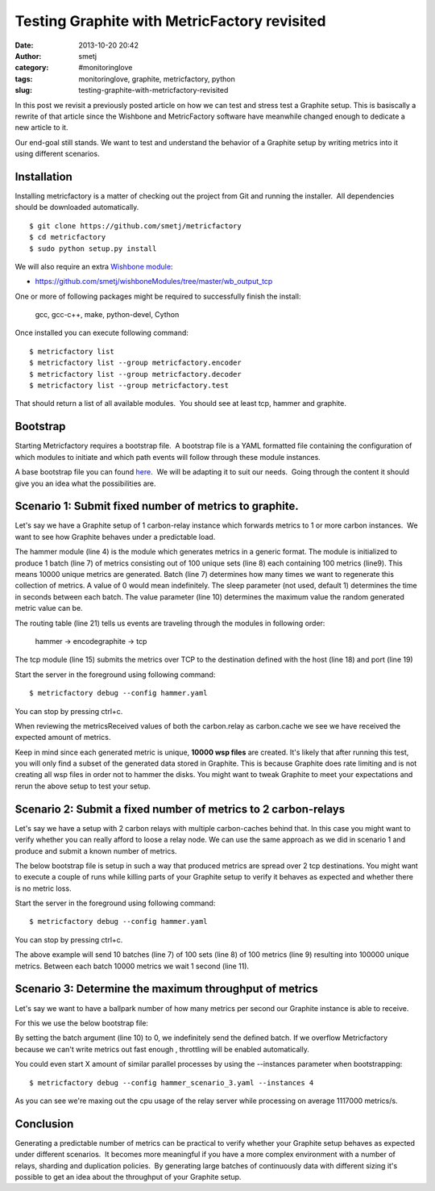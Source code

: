 Testing Graphite with MetricFactory revisited
#############################################
:date: 2013-10-20 20:42
:author: smetj
:category: #monitoringlove
:tags: monitoringlove, graphite, metricfactory, python
:slug: testing-graphite-with-metricfactory-revisited

In this post we revisit a previously posted article on how we can test and
stress test a Graphite setup. This is basiscally a rewrite of that article
since the Wishbone and MetricFactory software have meanwhile changed
enough to dedicate a new article to it.

Our end-goal still stands.  We want to test and understand the behavior of a
Graphite setup by writing metrics into it using different scenarios.


Installation
~~~~~~~~~~~~

Installing metricfactory is a matter of checking out the project from
Git and running the installer.  All dependencies should be downloaded
automatically.

::

    $ git clone https://github.com/smetj/metricfactory
    $ cd metricfactory
    $ sudo python setup.py install

We will also require an extra `Wishbone module`_:

- https://github.com/smetj/wishboneModules/tree/master/wb_output_tcp

One or more of following packages might be required to successfully
finish the install:

  gcc, gcc-c++, make, python-devel, Cython

Once installed you can execute following command:

::

    $ metricfactory list
    $ metricfactory list --group metricfactory.encoder
    $ metricfactory list --group metricfactory.decoder
    $ metricfactory list --group metricfactory.test

That should return a list of all available modules.  You should see at
least tcp, hammer and graphite.

Bootstrap
~~~~~~~~~

Starting Metricfactory requires a bootstrap file.  A bootstrap file is a YAML
formatted file containing the configuration of which modules to initiate and
which path events will follow through these module instances.

A base bootstrap file you can found `here`_.  We will be adapting it to
suit our needs.  Going through the content it should give you an idea
what the possibilities are.

Scenario 1: Submit fixed number of metrics to graphite.
~~~~~~~~~~~~~~~~~~~~~~~~~~~~~~~~~~~~~~~~~~~~~~~~~~~~~~~

Let's say we have a Graphite setup of 1 carbon-relay instance which forwards
metrics to 1 or more carbon instances.  We want to see how Graphite behaves
under a predictable load.


.. code-block:: identifier
  :linenos: table

  ---
  modules:

      hammer:
          module: metricfactory.test.hammer
          arguments:
              batch: 1
              batch_size: 100
              set_size: 100
              value: 1000

      encodegraphite:
          module: wishbone.builtin.metrics.graphite

      tcp:
          module: wishbone.output.tcp
          arguments:
              host: graphite-001
              port: 2013

  routingtable:

      - hammer.outbox             -> encodegraphite.inbox
      - encodegraphite.outbox     -> tcp.inbox
  ...


The hammer module (line 4) is the module which generates metrics in a generic
format. The module is initialized to produce 1 batch (line 7) of metrics
consisting out of 100 unique sets (line 8) each containing 100 metrics
(line9). This means 10000 unique metrics are generated. Batch (line 7)
determines how many times we want to regenerate this collection of metrics.  A
value of 0 would mean indefinitely.  The sleep parameter (not used, default 1)
determines the time in seconds between each batch. The value parameter (line
10) determines the maximum value the random generated metric value can be.


The routing table (line 21) tells us events are traveling through the modules
in following order:

  hammer -> encodegraphite -> tcp

The tcp module (line 15) submits the metrics over TCP to the destination
defined with the host (line 18) and port (line 19)

Start the server in the foreground using following command:

::

    $ metricfactory debug --config hammer.yaml

You can stop by pressing ctrl+c.

|graphite1|

When reviewing the metricsReceived values of both the carbon.relay as
carbon.cache we see we have received the expected amount of metrics.

Keep in mind since each generated metric is unique, **10000 wsp files** are
created. It's likely that after running this test,  you will only find a
subset of the generated data stored in Graphite.  This is because Graphite
does rate limiting and is not creating all wsp files in order not to hammer
the disks.  You might want to tweak Graphite to meet your expectations and
rerun the above setup to test your setup.


Scenario 2: Submit a fixed number of metrics to 2 carbon-relays
~~~~~~~~~~~~~~~~~~~~~~~~~~~~~~~~~~~~~~~~~~~~~~~~~~~~~~~~~~~~~~~

Let's say we have a setup with 2 carbon relays with multiple carbon-caches
behind that.  In this case you might want to verify whether you can really
afford to loose a relay node.  We can use the same approach as we did in
scenario 1 and produce and submit a known number of metrics.

The below bootstrap file is setup in such a way that produced metrics are
spread over 2 tcp destinations.  You might want to execute a couple of runs
while killing parts of your Graphite setup to verify it behaves as expected
and whether there is no metric loss.

.. code-block:: identifier
  :linenos: table

  ---
  modules:

      hammer:
          module: metricfactory.test.hammer
          arguments:
              batch: 10
              batch_size: 100
              set_size: 100
              value: 1000
              sleep: 1

      encodegraphite:
          module: wishbone.builtin.metrics.graphite

      funnel:
          module: wishbone.builtin.flow.funnel

      balance:
          module: wishbone.builtin.flow.roundrobin

      tcp1:
          module: wishbone.output.tcp
          arguments:
              host: graphite-001
              port: 2013

      tcp2:
          module: wishbone.output.tcp
          arguments:
              host: graphite-002
              port: 2013

  routingtable:

      - hammer.outbox             -> encodegraphite.inbox
      - encodegraphite.outbox     -> funnel.two

      - funnel.outbox             -> balance.inbox
      - balance.one               -> tcp1.inbox
      - balance.two               -> tcp2.inbox

      - tcp1.failed               -> funnel.one
      - tcp2.failed               -> funnel.three
  ...

Start the server in the foreground using following command:

::

    $ metricfactory debug --config hammer.yaml

You can stop by pressing ctrl+c.

The above example will send 10 batches (line 7) of 100 sets (line 8) of 100
metrics (line 9) resulting into 100000 unique metrics.  Between each batch
10000 metrics we wait 1 second (line 11).


Scenario 3: Determine the maximum throughput of metrics
~~~~~~~~~~~~~~~~~~~~~~~~~~~~~~~~~~~~~~~~~~~~~~~~~~~~~~~

Let's say we want to have a ballpark number of how many metrics per second our
Graphite instance is able to receive.

For this we use the below bootstrap file:

.. code-block:: identifier
  :linenos: table

  .. code-block:: identifier
  :linenos: table

    ---
    modules:

        hammer:
            module: metricfactory.test.hammer
            arguments:
                batch: 0
                batch_size: 100
                set_size: 100
                value: 1000

        encodegraphite:
            module: wishbone.builtin.metrics.graphite

        tcp:
            module: wishbone.output.tcp
            arguments:
                host: graphite-001
                port: 2013

    routingtable:

        - hammer.outbox             -> encodegraphite.inbox
        - encodegraphite.outbox     -> tcp.inbox
    ...

By setting the batch argument (line 10) to 0, we indefinitely send the defined
batch.  If we overflow Metricfactory because we can't write metrics out fast
enough , throttling will be enabled automatically.

You could even start X amount of similar parallel processes by using the
--instances parameter when bootstrapping:

::

    $ metricfactory debug --config hammer_scenario_3.yaml --instances 4

|graphite3|

As you can see we're maxing out the cpu usage of the relay server while
processing on average 1117000 metrics/s.


Conclusion
~~~~~~~~~~

Generating a predictable number of metrics can be practical to verify whether
your Graphite setup behaves as expected under different scenarios.  It becomes
more meaningful if you have a more complex environment with a number of
relays, sharding and duplication policies.  By generating large batches of
continuously data with different sizing it's possible to get an idea about the
throughput of your Graphite setup.

.. _Metricfactory: https://github.com/smetj/metricfactory
.. _Wishbone: https://github.com/smetj/wishbone
.. _Wishbone module: https://github.com/smetj/wishboneModules
.. _here: https://github.com/smetj/experiments/blob/master/metricfactory/hammerGraphite
.. _|graphite3|: http://smetj.net/2013/04/28/testing-graphite-with-metricfactory/graphite3/
.. _The difference in Graphite throughput by changing the buffer events variable (line 34) from 100 to 1000.: http://smetj.net/2013/04/28/testing-graphite-with-metricfactory/graphite2/

.. |graphite1| image:: pics/testing-graphite-with-metricfactory-revisited-001.png
   :target: pics/testing-graphite-with-metricfactory-revisited-001.png
.. |graphite3| image:: pics/scenario_3.png

